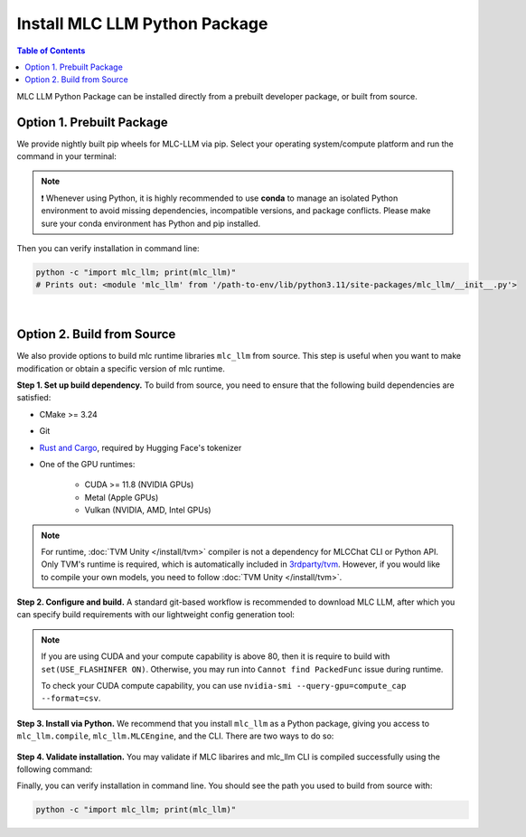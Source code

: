 .. _install-mlc-packages:

Install MLC LLM Python Package
==============================

.. contents:: Table of Contents
    :local:
    :depth: 2

MLC LLM Python Package can be installed directly from a prebuilt developer package, or built from source.

Option 1. Prebuilt Package
--------------------------

We provide nightly built pip wheels for MLC-LLM via pip.
Select your operating system/compute platform and run the command in your terminal:

.. note::
    ❗ Whenever using Python, it is highly recommended to use **conda** to manage an isolated Python environment to avoid missing dependencies, incompatible versions, and package conflicts.
    Please make sure your conda environment has Python and pip installed.

.. tabs::

    .. tab:: Linux

        .. tabs::

            .. tab:: CPU

                .. code-block:: bash

                    conda activate your-environment
                    python -m pip install --pre -U -f https://mlc.ai/wheels mlc-llm-nightly mlc-ai-nightly

            .. tab:: CUDA 12.1

                .. code-block:: bash

                    conda activate your-environment
                    python -m pip install --pre -U -f https://mlc.ai/wheels mlc-llm-nightly-cu121 mlc-ai-nightly-cu121

            .. tab:: CUDA 12.2

                .. code-block:: bash

                    conda activate your-environment
                    python -m pip install --pre -U -f https://mlc.ai/wheels mlc-llm-nightly-cu122 mlc-ai-nightly-cu122

            .. tab:: ROCm 5.6

                .. code-block:: bash

                    conda activate your-environment
                    python -m pip install --pre -U -f https://mlc.ai/wheels mlc-llm-nightly-rocm56 mlc-ai-nightly-rocm56

            .. tab:: ROCm 5.7

                .. code-block:: bash

                    conda activate your-environment
                    python -m pip install --pre -U -f https://mlc.ai/wheels mlc-llm-nightly-rocm57 mlc-ai-nightly-rocm57

            .. tab:: Vulkan

                Supported in all Linux packages. Checkout the following instructions
                to install the latest vulkan loader to avoid vulkan not found issue.

        .. note::


            .. code-block:: bash

                conda install -c conda-forge gcc libvulkan-loader


            If encountering issues with GLIBC not found, please install the latest glibc in conda:

            .. code-block:: bash

                conda install -c conda-forge libgcc-ng

            Besides, we would recommend using Python 3.11; so if you are creating a new environment,
            you could use the following command:

            .. code-block:: bash

                conda create --name mlc-prebuilt  python=3.11

    .. tab:: macOS

        .. tabs::

            .. tab:: CPU + Metal

                .. code-block:: bash

                    conda activate your-environment
                    python -m pip install --pre -U -f https://mlc.ai/wheels mlc-llm-nightly mlc-ai-nightly

        .. note::

            Always check if conda is installed properly in macOS using the command below:

            .. code-block:: bash

                conda info | grep platform

            It should return "osx-64" for Mac with Intel chip, and "osx-arm64" for Mac with Apple chip.

    .. tab:: Windows

        .. tabs::

            .. tab:: CPU + Vulkan

                .. code-block:: bash

                    conda activate your-environment
                    python -m pip install --pre -U -f https://mlc.ai/wheels mlc-llm-nightly mlc-ai-nightly

        .. note::
            Please make sure your conda environment comes with python and pip.
            Make sure you also install vulkan loader and clang to avoid vulkan
            not found error or clang not found(needed for jit compile)

            .. code-block:: bash

                conda install -c conda-forge clang libvulkan-loader

            If encountering the error below:

            .. code-block:: bash

                FileNotFoundError: Could not find module 'path\to\site-packages\tvm\tvm.dll' (or one of its dependencies). Try using the full path with constructor syntax.

            It is likely `zstd`, a dependency to LLVM, was missing. Please use the command below to get it installed:

            .. code-block:: bash

                conda install zstd


Then you can verify installation in command line:

.. code-block:: bash

    python -c "import mlc_llm; print(mlc_llm)"
    # Prints out: <module 'mlc_llm' from '/path-to-env/lib/python3.11/site-packages/mlc_llm/__init__.py'>

|

.. _mlcchat_build_from_source:

Option 2. Build from Source
---------------------------

We also provide options to build mlc runtime libraries ``mlc_llm`` from source.
This step is useful when you want to make modification or obtain a specific version of mlc runtime.


**Step 1. Set up build dependency.** To build from source, you need to ensure that the following build dependencies are satisfied:

* CMake >= 3.24
* Git
* `Rust and Cargo <https://www.rust-lang.org/tools/install>`_, required by Hugging Face's tokenizer
* One of the GPU runtimes:

    * CUDA >= 11.8 (NVIDIA GPUs)
    * Metal (Apple GPUs)
    * Vulkan (NVIDIA, AMD, Intel GPUs)

.. code-block:: bash
    :caption: Set up build dependencies in Conda

    # make sure to start with a fresh environment
    conda env remove -n mlc-chat-venv
    # create the conda environment with build dependency
    conda create -n mlc-chat-venv -c conda-forge \
        "cmake>=3.24" \
        rust \
        git \
        python=3.11
    # enter the build environment
    conda activate mlc-chat-venv

.. note::
    For runtime, :doc:`TVM Unity </install/tvm>` compiler is not a dependency for MLCChat CLI or Python API. Only TVM's runtime is required, which is automatically included in `3rdparty/tvm <https://github.com/mlc-ai/mlc-llm/tree/main/3rdparty>`_.
    However, if you would like to compile your own models, you need to follow :doc:`TVM Unity </install/tvm>`.

**Step 2. Configure and build.** A standard git-based workflow is recommended to download MLC LLM, after which you can specify build requirements with our lightweight config generation tool:

.. code-block:: bash
    :caption: Configure and build

    # clone from GitHub
    git clone --recursive https://github.com/mlc-ai/mlc-llm.git && cd mlc-llm/
    # create build directory
    mkdir -p build && cd build
    # generate build configuration
    python ../cmake/gen_cmake_config.py
    # build mlc_llm libraries
    cmake .. && cmake --build . --parallel $(nproc) && cd ..

.. note::
    If you are using CUDA and your compute capability is above 80, then it is require to build with
    ``set(USE_FLASHINFER ON)``. Otherwise, you may run into ``Cannot find PackedFunc`` issue during
    runtime.

    To check your CUDA compute capability, you can use ``nvidia-smi --query-gpu=compute_cap --format=csv``.

**Step 3. Install via Python.** We recommend that you install ``mlc_llm`` as a Python package, giving you
access to ``mlc_llm.compile``, ``mlc_llm.MLCEngine``, and the CLI.
There are two ways to do so:

    .. tabs ::

       .. code-tab :: bash Install via environment variable

          export MLC_LLM_SOURCE_DIR=/path-to-mlc-llm
          export PYTHONPATH=$MLC_LLM_SOURCE_DIR/python:$PYTHONPATH
          alias mlc_llm="python -m mlc_llm"

       .. code-tab :: bash Install via pip local project

          conda activate your-own-env
          which python # make sure python is installed, expected output: path_to_conda/envs/your-own-env/bin/python
          cd /path-to-mlc-llm/python
          pip install -e .

**Step 4. Validate installation.** You may validate if MLC libarires and mlc_llm CLI is compiled successfully using the following command:

.. code-block:: bash
    :caption: Validate installation

    # expected to see `libmlc_llm.so` and `libtvm_runtime.so`
    ls -l ./build/
    # expected to see help message
    mlc_llm chat -h

Finally, you can verify installation in command line. You should see the path you used to build from source with:

.. code:: bash

   python -c "import mlc_llm; print(mlc_llm)"
